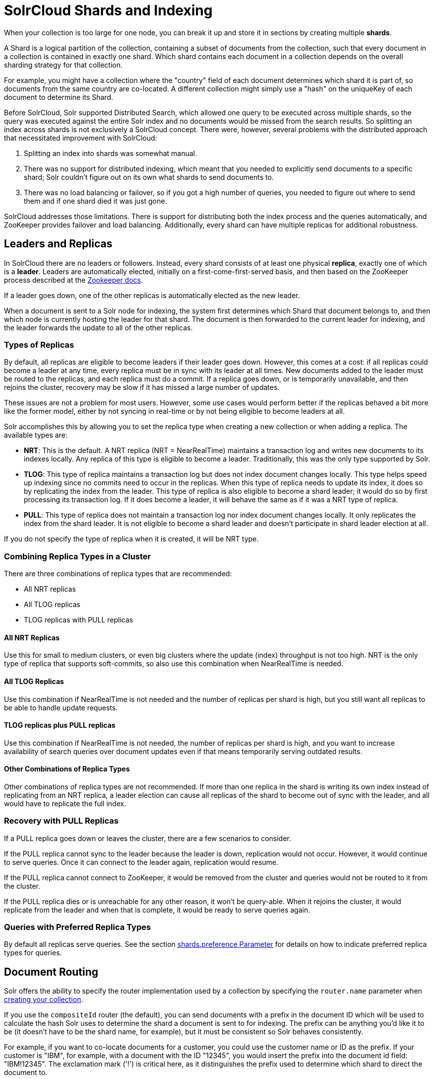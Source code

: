 = SolrCloud Shards and Indexing
// Licensed to the Apache Software Foundation (ASF) under one
// or more contributor license agreements.  See the NOTICE file
// distributed with this work for additional information
// regarding copyright ownership.  The ASF licenses this file
// to you under the Apache License, Version 2.0 (the
// "License"); you may not use this file except in compliance
// with the License.  You may obtain a copy of the License at
//
//   http://www.apache.org/licenses/LICENSE-2.0
//
// Unless required by applicable law or agreed to in writing,
// software distributed under the License is distributed on an
// "AS IS" BASIS, WITHOUT WARRANTIES OR CONDITIONS OF ANY
// KIND, either express or implied.  See the License for the
// specific language governing permissions and limitations
// under the License.

When your collection is too large for one node, you can break it up and store it in sections by creating multiple *shards*.

A Shard is a logical partition of the collection, containing a subset of documents from the collection, such that every document in a collection is contained in exactly one shard.
Which shard contains each document in a collection depends on the overall sharding strategy for that collection.

For example, you might have a collection where the "country" field of each document determines which shard it is part of, so documents from the same country are co-located.
A different collection might simply use a "hash" on the uniqueKey of each document to determine its Shard.

Before SolrCloud, Solr supported Distributed Search, which allowed one query to be executed across multiple shards, so the query was executed against the entire Solr index and no documents would be missed from the search results.
So splitting an index across shards is not exclusively a SolrCloud concept.
There were, however, several problems with the distributed approach that necessitated improvement with SolrCloud:

. Splitting an index into shards was somewhat manual.
. There was no support for distributed indexing, which meant that you needed to explicitly send documents to a specific shard; Solr couldn't figure out on its own what shards to send documents to.
. There was no load balancing or failover, so if you got a high number of queries, you needed to figure out where to send them and if one shard died it was just gone.

SolrCloud addresses those limitations.
There is support for distributing both the index process and the queries automatically, and ZooKeeper provides failover and load balancing.
Additionally, every shard can  have multiple replicas for additional robustness.

== Leaders and Replicas

In SolrCloud there are no leaders or followers.
Instead, every shard consists of at least one physical *replica*, exactly one of which is a *leader*.
Leaders are automatically elected, initially on a first-come-first-served basis, and then based on the ZooKeeper process described at the  http://zookeeper.apache.org/doc/r{dep-version-zookeeper}/recipes.html#sc_leaderElection[Zookeeper docs].

If a leader goes down, one of the other replicas is automatically elected as the new leader.

When a document is sent to a Solr node for indexing, the system first determines which Shard that document belongs to, and then which node is currently hosting the leader for that shard.
The document is then forwarded to the current leader for indexing, and the leader forwards the update to all of the other replicas.

=== Types of Replicas

By default, all replicas are eligible to become leaders if their leader goes down.
However, this comes at a cost: if all replicas could become a leader at any time, every replica must be in sync with its leader at all times.
New documents added to the leader must be routed to the replicas, and each replica must do a commit.
If a replica goes down, or is temporarily unavailable, and then rejoins the cluster, recovery may be slow if it has missed a large number of updates.

These issues are not a problem for most users.
However, some use cases would perform better if the replicas behaved a bit more like the former model, either by not syncing in real-time or by not being eligible to become leaders at all.

Solr accomplishes this by allowing you to set the replica type when creating a new collection or when adding a replica.
The available types are:

* *NRT*: This is the default.
A NRT replica (NRT = NearRealTime) maintains a transaction log and writes new documents to its indexes locally.
Any replica of this type is eligible to become a leader.
Traditionally, this was the only type supported by Solr.
* *TLOG*: This type of replica maintains a transaction log but does not index document changes locally.
This type helps speed up indexing since no commits need to occur in the replicas.
When this type of replica needs to update its index, it does so by replicating the index from the leader.
This type of replica is also eligible to become a shard leader; it would do so by first processing its transaction log.
If it does become a leader, it will behave the same as if it was a NRT type of replica.
* *PULL*: This type of replica does not maintain a transaction log nor index document changes locally.
It only replicates the index from the shard leader.
It is not eligible to become a shard leader and doesn't participate in shard leader election at all.

If you do not specify the type of replica when it is created, it will be NRT type.

=== Combining Replica Types in a Cluster

There are three combinations of replica types that are recommended:

* All NRT replicas
* All TLOG replicas
* TLOG replicas with PULL replicas

==== All NRT Replicas

Use this for small to medium clusters, or even big clusters where the update (index) throughput is not too high.
NRT is the only type of replica that supports soft-commits, so also use this combination when NearRealTime is needed.

==== All TLOG Replicas

Use this combination if NearRealTime is not needed and the number of replicas per shard is high, but you still want all replicas to be able to handle update requests.

==== TLOG replicas plus PULL replicas

Use this combination if NearRealTime is not needed, the number of replicas per shard is high, and you want to increase availability of search queries over document updates even if that means temporarily serving outdated results.

==== Other Combinations of Replica Types

Other combinations of replica types are not recommended.
If more than one replica in the shard is writing its own index instead of replicating from an NRT replica, a leader election can cause all replicas of the shard to become out of sync with the leader, and all would have to replicate the full index.

=== Recovery with PULL Replicas

If a PULL replica goes down or leaves the cluster, there are a few scenarios to consider.

If the PULL replica cannot sync to the leader because the leader is down, replication would not occur.
However, it would continue to serve queries.
Once it can connect to the leader again, replication would resume.

If the PULL replica cannot connect to ZooKeeper, it would be removed from the cluster and queries would not be routed to it from the cluster.

If the PULL replica dies or is unreachable for any other reason, it won't be query-able.
When it rejoins the cluster, it would replicate from the leader and when that is complete, it would be ready to serve queries again.

=== Queries with Preferred Replica Types

By default all replicas serve queries.
See the section xref:solrcloud-distributed-requests.adoc#shards-preference-parameter[shards.preference Parameter] for details on how to indicate preferred replica types for queries.

== Document Routing

Solr offers the ability to specify the router implementation used by a collection by specifying the `router.name` parameter when xref:collection-management.adoc#create[creating your collection].

If you use the `compositeId` router (the default), you can send documents with a prefix in the document ID which will be used to calculate the hash Solr uses to determine the shard a document is sent to for indexing.
The prefix can be anything you'd like it to be (it doesn't have to be the shard name, for example), but it must be consistent so Solr behaves consistently.

For example, if you want to co-locate documents for a customer, you could use the customer name or ID as the prefix.
If your customer is "IBM", for example, with a document with the ID "12345", you would insert the prefix into the document id field: "IBM!12345".
The exclamation mark ('!') is critical here, as it distinguishes the prefix used to determine which shard to direct the document to.

Then at query time, you include the prefix(es) into your query with the `\_route_` parameter (i.e., `q=solr&_route_=IBM!`) to direct queries to specific shards.
In some situations, this may improve query performance because it overcomes network latency when querying all the shards.

The `compositeId` router supports prefixes containing up to 2 levels of routing.
For example: a prefix routing first by region, then by customer: "USA!IBM!12345"

Another use case could be if the customer "IBM" has a lot of documents and you want to spread it across multiple shards.
The syntax for such a use case would be: `shard_key/num!document_id` where the `/num` is the number of bits from the shard key to use in the composite hash.

So `IBM/3!12345` will take 3 bits from the shard key and 29 bits from the unique doc id, spreading the tenant over 1/8th of the shards in the collection.
Likewise if the num value was 2 it would spread the documents across 1/4th the number of shards.
At query time, you include the prefix(es) along with the number of bits into your query with the `\_route_` parameter (i.e., `q=solr&_route_=IBM/3!`) to direct queries to specific shards.

If you do not want to influence how documents are stored, you don't need to specify a prefix in your document ID.

If you created the collection and defined the "implicit" router at the time of creation, you can additionally define a `router.field` parameter to use a field from each document to identify a shard where the document belongs.
If the field specified is missing in the document, however, the document will be rejected.
You could also use the `\_route_` parameter to name a specific shard.

== Shard Splitting

When you create a collection in SolrCloud, you decide on the initial number shards to be used.
But it can be difficult to know in advance the number of shards that you need, particularly when organizational requirements can change at a moment's notice, and the cost of finding out later that you chose wrong can be high, involving creating new cores and reindexing all of your data.

The ability to split shards is in the Collections API.
It currently allows splitting a shard into two pieces.
The existing shard is left as-is, so the split action effectively makes two copies of the data as new shards.
You can delete the old shard at a later time when you're ready.

More details on how to use shard splitting is in the section on the Collection API's xref:shard-management.adoc#splitshard[SPLITSHARD command].

== Ignoring Commits from Client Applications in SolrCloud

In most cases, when running in SolrCloud mode, indexing client applications should not send explicit commit requests.
Rather, you should configure auto commits with `openSearcher=false` and `autoSoftCommit` to make recent updates visible in search requests.
This ensures that auto commits occur on a regular schedule in the cluster.

NOTE: Using `autoSoftCommit` or `commitWithin` requires the client app to embrace the realities of "eventual consistency".
Solr will make documents searchable at _roughly_ the same time across replicas of a collection but there are no hard guarantees.
Consequently, in rare cases, it's possible for a document to show up in one search only for it not to appear in a subsequent search occurring immediately after the first search when the second search is routed to a different replica.
Also, documents added in a particular order (even in the same batch) might become searchable out of the order of submission when there is sharding.
The document will become visible on all replicas of a shard after the next `autoCommit` or `commitWithin` interval expires.

To enforce a policy where client applications should not send explicit commits, you should update all client applications that index data into SolrCloud.
However, that is not always feasible, so Solr provides the `IgnoreCommitOptimizeUpdateProcessorFactory`, which allows you to ignore explicit commits and/or optimize requests from client applications without having refactor your client application code.

To activate this request processor you'll need to add the following to your `solrconfig.xml`:

[source,xml]
----
<updateRequestProcessorChain name="ignore-commit-from-client" default="true">
  <processor class="solr.IgnoreCommitOptimizeUpdateProcessorFactory">
    <int name="statusCode">200</int>
  </processor>
  <processor class="solr.LogUpdateProcessorFactory" />
  <processor class="solr.DistributedUpdateProcessorFactory" />
  <processor class="solr.RunUpdateProcessorFactory" />
</updateRequestProcessorChain>
----

As shown in the example above, the processor will return 200 to the client but will ignore the commit or optimize request.
Notice that you need to wire-in the implicit processors needed by SolrCloud as well, since this custom chain is taking the place of the default chain.

In the following example, the processor will raise an exception with a 403 code with a customized error message:

[source,xml]
----
<updateRequestProcessorChain name="ignore-commit-from-client" default="true">
  <processor class="solr.IgnoreCommitOptimizeUpdateProcessorFactory">
    <int name="statusCode">403</int>
    <str name="responseMessage">Thou shall not issue a commit!</str>
  </processor>
  <processor class="solr.LogUpdateProcessorFactory" />
  <processor class="solr.DistributedUpdateProcessorFactory" />
  <processor class="solr.RunUpdateProcessorFactory" />
</updateRequestProcessorChain>
----

Lastly, you can also configure it to just ignore optimize and let commits pass thru by doing:

[source,xml]
----
<updateRequestProcessorChain name="ignore-optimize-only-from-client-403">
  <processor class="solr.IgnoreCommitOptimizeUpdateProcessorFactory">
    <str name="responseMessage">Thou shall not issue an optimize, but commits are OK!</str>
    <bool name="ignoreOptimizeOnly">true</bool>
  </processor>
  <processor class="solr.RunUpdateProcessorFactory" />
</updateRequestProcessorChain>
----
